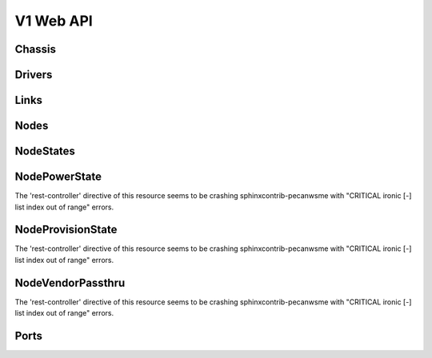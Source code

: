 ============
 V1 Web API
============

Chassis
=======

.. rest-controller:: ironic.api.controllers.v1.chassis:ChassisController
   :webprefix: /v1/chassis

.. autotype:: ironic.api.controllers.v1.chassis.ChassisCollection
   :members:

.. autotype:: ironic.api.controllers.v1.chassis.Chassis
   :members:


Drivers
=======

.. rest-controller:: ironic.api.controllers.v1.driver:DriversController
   :webprefix: /v1/drivers

.. autotype:: ironic.api.controllers.v1.driver.DriverList
   :members:

.. autotype:: ironic.api.controllers.v1.driver.Driver
   :members:


Links
=====

.. autotype:: ironic.api.controllers.v1.link:Link
   :members:


Nodes
=====

.. rest-controller:: ironic.api.controllers.v1.node:NodesController
   :webprefix: /v1/nodes

.. autotype:: ironic.api.controllers.v1.node.NodeCollection
   :members:

.. autotype:: ironic.api.controllers.v1.node.Node
   :members:


NodeStates
==========

.. rest-controller:: ironic.api.controllers.v1.node:NodeStatesController
   :webprefix: /v1/nodes/<uuid>/state

.. autotype:: ironic.api.controllers.v1.node.NodeStates
   :members:


NodePowerState
==============

The 'rest-controller' directive of this resource seems to be crashing
sphinxcontrib-pecanwsme with "CRITICAL ironic [-] list index out of range"
errors.

.. autotype:: ironic.api.controllers.v1.node.NodePowerState
   :members:


NodeProvisionState
==================

The 'rest-controller' directive of this resource seems to be crashing
sphinxcontrib-pecanwsme with "CRITICAL ironic [-] list index out of range"
errors.

.. autotype:: ironic.api.controllers.v1.node.NodeProvisionState
   :members:


NodeVendorPassthru
==================

The 'rest-controller' directive of this resource seems to be crashing
sphinxcontrib-pecanwsme with "CRITICAL ironic [-] list index out of range"
errors.


Ports
=====

.. rest-controller:: ironic.api.controllers.v1.port:PortsController
   :webprefix: /v1/ports

.. autotype:: ironic.api.controllers.v1.port.PortCollection
   :members:

.. autotype:: ironic.api.controllers.v1.port.Port
   :members:



